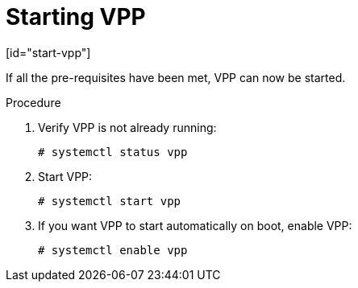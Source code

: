 = Starting VPP
[id="start-vpp"]

If all the pre-requisites have been met, VPP can now be started.

.Procedure

. Verify VPP is not already running:
+
[options="nowrap" subs="+quotes,verbatim"]
----
# systemctl status vpp
----
. Start VPP:
+
[options="nowrap" subs="+quotes,verbatim"]
----
# systemctl start vpp
----
. If you want VPP to start automatically on boot, enable VPP:
+
[options="nowrap" subs="+quotes,verbatim"]
----
# systemctl enable vpp
----

